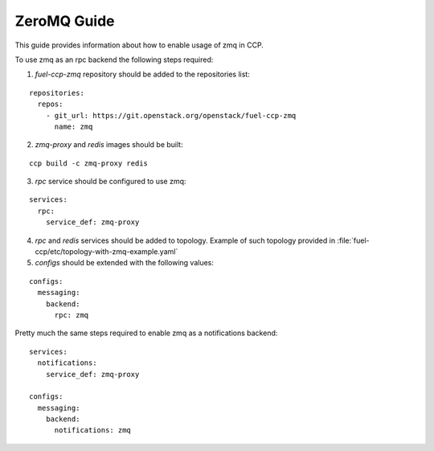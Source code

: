.. _zmq:

============
ZeroMQ Guide
============

This guide provides information about how to enable usage of zmq in CCP.

To use zmq as an rpc backend the following steps required:

1. `fuel-ccp-zmq` repository should be added to the repositories list:

::

    repositories:
      repos:
        - git_url: https://git.openstack.org/openstack/fuel-ccp-zmq
          name: zmq

2. `zmq-proxy` and `redis` images should be built:

::

    ccp build -c zmq-proxy redis

3. `rpc` service should be configured to use zmq:

::

    services:
      rpc:
        service_def: zmq-proxy

4. `rpc` and `redis` services should be added to topology. Example of such
   topology provided in :file:`fuel-ccp/etc/topology-with-zmq-example.yaml`

5. `configs` should be extended with the following values:

::

    configs:
      messaging:
        backend:
          rpc: zmq

Pretty much the same steps required to enable zmq as a notifications backend:

::

    services:
      notifications:
        service_def: zmq-proxy

    configs:
      messaging:
        backend:
          notifications: zmq
